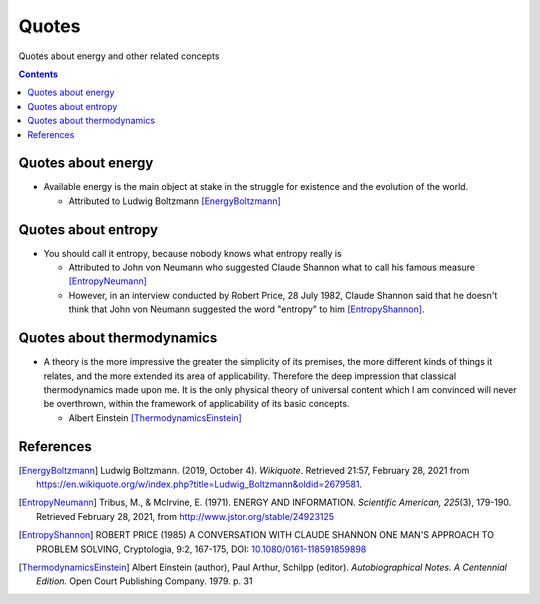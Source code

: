 ======
Quotes
======
Quotes about energy and other related concepts

.. contents:: **Contents**
   :depth: 3
   :local:
   :backlinks: top

Quotes about energy
===================
* Available energy is the main object at stake in the struggle for existence and the evolution of the world.

  * Attributed to Ludwig Boltzmann [EnergyBoltzmann]_
  
Quotes about entropy
====================
* You should call it entropy, because nobody knows what entropy really is

  * Attributed to John von Neumann who suggested Claude Shannon what to call his famous measure [EntropyNeumann]_
  * However, in an interview conducted by Robert Price, 28 July 1982, Claude Shannon said that he doesn't think that
    John von Neumann suggested the word "entropy" to him [EntropyShannon]_.

Quotes about thermodynamics
===========================
* A theory is the more impressive the greater the simplicity of its premises, the more different kinds of things it relates, and the more extended its area of applicability. Therefore the deep impression that classical thermodynamics made upon me. It is the only physical theory of universal content which I am convinced will never be overthrown, within the framework of applicability of its basic concepts.
  
  * Albert Einstein [ThermodynamicsEinstein]_
  
References
==========
.. [EnergyBoltzmann] Ludwig Boltzmann. (2019, October 4). *Wikiquote*. Retrieved 21:57, February 28, 2021 from https://en.wikiquote.org/w/index.php?title=Ludwig_Boltzmann&oldid=2679581.
.. [EntropyNeumann] Tribus, M., & McIrvine, E. (1971). ENERGY AND INFORMATION. *Scientific American, 225*\(3), 179-190. Retrieved February 28, 2021, from http://www.jstor.org/stable/24923125
.. [EntropyShannon] ROBERT PRICE (1985) A CONVERSATION WITH CLAUDE SHANNON ONE MAN'S APPROACH TO PROBLEM SOLVING, Cryptologia, 9:2, 167-175, DOI: `10.1080/0161-118591859898 <https://doi.org/10.1080/0161-118591859898>`_
.. [ThermodynamicsEinstein] Albert Einstein (author), Paul Arthur, Schilpp (editor). *Autobiographical Notes. A Centennial Edition.* Open Court Publishing Company. 1979. p. 31
